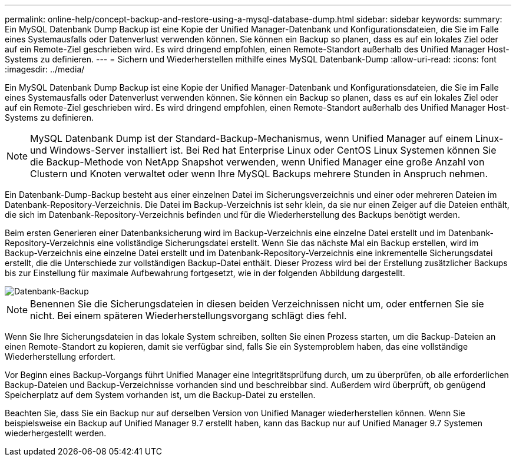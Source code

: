 ---
permalink: online-help/concept-backup-and-restore-using-a-mysql-database-dump.html 
sidebar: sidebar 
keywords:  
summary: Ein MySQL Datenbank Dump Backup ist eine Kopie der Unified Manager-Datenbank und Konfigurationsdateien, die Sie im Falle eines Systemausfalls oder Datenverlust verwenden können. Sie können ein Backup so planen, dass es auf ein lokales Ziel oder auf ein Remote-Ziel geschrieben wird. Es wird dringend empfohlen, einen Remote-Standort außerhalb des Unified Manager Host-Systems zu definieren. 
---
= Sichern und Wiederherstellen mithilfe eines MySQL Datenbank-Dump
:allow-uri-read: 
:icons: font
:imagesdir: ../media/


[role="lead"]
Ein MySQL Datenbank Dump Backup ist eine Kopie der Unified Manager-Datenbank und Konfigurationsdateien, die Sie im Falle eines Systemausfalls oder Datenverlust verwenden können. Sie können ein Backup so planen, dass es auf ein lokales Ziel oder auf ein Remote-Ziel geschrieben wird. Es wird dringend empfohlen, einen Remote-Standort außerhalb des Unified Manager Host-Systems zu definieren.

[NOTE]
====
MySQL Datenbank Dump ist der Standard-Backup-Mechanismus, wenn Unified Manager auf einem Linux- und Windows-Server installiert ist. Bei Red hat Enterprise Linux oder CentOS Linux Systemen können Sie die Backup-Methode von NetApp Snapshot verwenden, wenn Unified Manager eine große Anzahl von Clustern und Knoten verwaltet oder wenn Ihre MySQL Backups mehrere Stunden in Anspruch nehmen.

====
Ein Datenbank-Dump-Backup besteht aus einer einzelnen Datei im Sicherungsverzeichnis und einer oder mehreren Dateien im Datenbank-Repository-Verzeichnis. Die Datei im Backup-Verzeichnis ist sehr klein, da sie nur einen Zeiger auf die Dateien enthält, die sich im Datenbank-Repository-Verzeichnis befinden und für die Wiederherstellung des Backups benötigt werden.

Beim ersten Generieren einer Datenbanksicherung wird im Backup-Verzeichnis eine einzelne Datei erstellt und im Datenbank-Repository-Verzeichnis eine vollständige Sicherungsdatei erstellt. Wenn Sie das nächste Mal ein Backup erstellen, wird im Backup-Verzeichnis eine einzelne Datei erstellt und im Datenbank-Repository-Verzeichnis eine inkrementelle Sicherungsdatei erstellt, die die Unterschiede zur vollständigen Backup-Datei enthält. Dieser Prozess wird bei der Erstellung zusätzlicher Backups bis zur Einstellung für maximale Aufbewahrung fortgesetzt, wie in der folgenden Abbildung dargestellt.

image::../media/database-backup.gif[Datenbank-Backup]

[NOTE]
====
Benennen Sie die Sicherungsdateien in diesen beiden Verzeichnissen nicht um, oder entfernen Sie sie nicht. Bei einem späteren Wiederherstellungsvorgang schlägt dies fehl.

====
Wenn Sie Ihre Sicherungsdateien in das lokale System schreiben, sollten Sie einen Prozess starten, um die Backup-Dateien an einen Remote-Standort zu kopieren, damit sie verfügbar sind, falls Sie ein Systemproblem haben, das eine vollständige Wiederherstellung erfordert.

Vor Beginn eines Backup-Vorgangs führt Unified Manager eine Integritätsprüfung durch, um zu überprüfen, ob alle erforderlichen Backup-Dateien und Backup-Verzeichnisse vorhanden sind und beschreibbar sind. Außerdem wird überprüft, ob genügend Speicherplatz auf dem System vorhanden ist, um die Backup-Datei zu erstellen.

Beachten Sie, dass Sie ein Backup nur auf derselben Version von Unified Manager wiederherstellen können. Wenn Sie beispielsweise ein Backup auf Unified Manager 9.7 erstellt haben, kann das Backup nur auf Unified Manager 9.7 Systemen wiederhergestellt werden.
